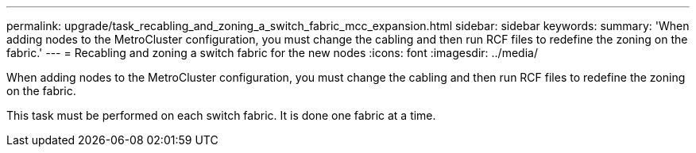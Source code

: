 ---
permalink: upgrade/task_recabling_and_zoning_a_switch_fabric_mcc_expansion.html
sidebar: sidebar
keywords: 
summary: 'When adding nodes to the MetroCluster configuration, you must change the cabling and then run RCF files to redefine the zoning on the fabric.'
---
= Recabling and zoning a switch fabric for the new nodes
:icons: font
:imagesdir: ../media/

[.lead]
When adding nodes to the MetroCluster configuration, you must change the cabling and then run RCF files to redefine the zoning on the fabric.

This task must be performed on each switch fabric. It is done one fabric at a time.

